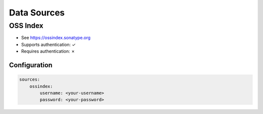 ..  # This file is part of Vexy
    #
    # Licensed under the Apache License, Version 2.0 (the "License");
    # you may not use this file except in compliance with the License.
    # You may obtain a copy of the License at
    #
    #     http://www.apache.org/licenses/LICENSE-2.0
    #
    # Unless required by applicable law or agreed to in writing, software
    # distributed under the License is distributed on an "AS IS" BASIS,
    # WITHOUT WARRANTIES OR CONDITIONS OF ANY KIND, either express or implied.
    # See the License for the specific language governing permissions and
    # limitations under the License.
    #
    # SPDX-License-Identifier: Apache-2.0
    # Copyright (c) Paul Horton. All Rights Reserved.

.. _data_sources:

Data Sources
============

OSS Index
------------

- See https://ossindex.sonatype.org
- Supports authentication: ✓
- Requires authentication: ✗

Configuration
~~~~~~~~~~~~~

.. code-block::

    sources:
        ossindex:
            username: <your-username>
            password: <your-password>